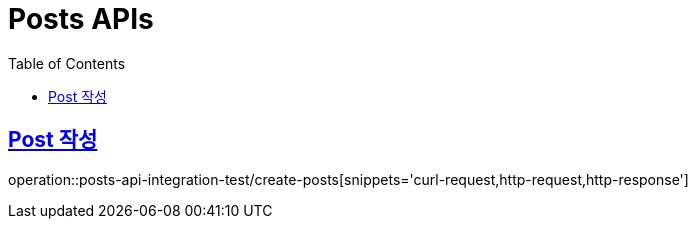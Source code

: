 = Posts APIs
:doctype: book
:icons: font
:source-highlighter: highlightjs
:toc: left
:toclevels: 2
:sectlinks:

== Post 작성

operation::posts-api-integration-test/create-posts[snippets='curl-request,http-request,http-response']